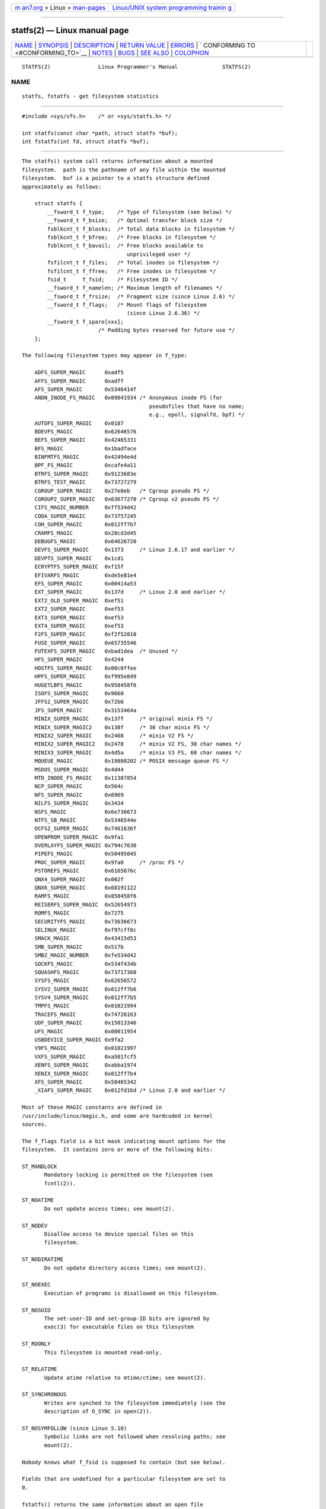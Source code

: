 .. container:: page-top

.. container:: nav-bar

   +----------------------------------+----------------------------------+
   | `m                               | `Linux/UNIX system programming   |
   | an7.org <../../../index.html>`__ | trainin                          |
   | > Linux >                        | g <http://man7.org/training/>`__ |
   | `man-pages <../index.html>`__    |                                  |
   +----------------------------------+----------------------------------+

--------------

statfs(2) — Linux manual page
=============================

+-----------------------------------+-----------------------------------+
| `NAME <#NAME>`__ \|               |                                   |
| `SYNOPSIS <#SYNOPSIS>`__ \|       |                                   |
| `DESCRIPTION <#DESCRIPTION>`__ \| |                                   |
| `RETURN VALUE <#RETURN_VALUE>`__  |                                   |
| \| `ERRORS <#ERRORS>`__ \|        |                                   |
| `                                 |                                   |
| CONFORMING TO <#CONFORMING_TO>`__ |                                   |
| \| `NOTES <#NOTES>`__ \|          |                                   |
| `BUGS <#BUGS>`__ \|               |                                   |
| `SEE ALSO <#SEE_ALSO>`__ \|       |                                   |
| `COLOPHON <#COLOPHON>`__          |                                   |
+-----------------------------------+-----------------------------------+
| .. container:: man-search-box     |                                   |
+-----------------------------------+-----------------------------------+

::

   STATFS(2)               Linux Programmer's Manual              STATFS(2)

NAME
-------------------------------------------------

::

          statfs, fstatfs - get filesystem statistics


---------------------------------------------------------

::

          #include <sys/vfs.h>    /* or <sys/statfs.h> */

          int statfs(const char *path, struct statfs *buf);
          int fstatfs(int fd, struct statfs *buf);


---------------------------------------------------------------

::

          The statfs() system call returns information about a mounted
          filesystem.  path is the pathname of any file within the mounted
          filesystem.  buf is a pointer to a statfs structure defined
          approximately as follows:

              struct statfs {
                  __fsword_t f_type;    /* Type of filesystem (see below) */
                  __fsword_t f_bsize;   /* Optimal transfer block size */
                  fsblkcnt_t f_blocks;  /* Total data blocks in filesystem */
                  fsblkcnt_t f_bfree;   /* Free blocks in filesystem */
                  fsblkcnt_t f_bavail;  /* Free blocks available to
                                           unprivileged user */
                  fsfilcnt_t f_files;   /* Total inodes in filesystem */
                  fsfilcnt_t f_ffree;   /* Free inodes in filesystem */
                  fsid_t     f_fsid;    /* Filesystem ID */
                  __fsword_t f_namelen; /* Maximum length of filenames */
                  __fsword_t f_frsize;  /* Fragment size (since Linux 2.6) */
                  __fsword_t f_flags;   /* Mount flags of filesystem
                                           (since Linux 2.6.36) */
                  __fsword_t f_spare[xxx];
                                  /* Padding bytes reserved for future use */
              };

          The following filesystem types may appear in f_type:

              ADFS_SUPER_MAGIC      0xadf5
              AFFS_SUPER_MAGIC      0xadff
              AFS_SUPER_MAGIC       0x5346414f
              ANON_INODE_FS_MAGIC   0x09041934 /* Anonymous inode FS (for
                                                  pseudofiles that have no name;
                                                  e.g., epoll, signalfd, bpf) */
              AUTOFS_SUPER_MAGIC    0x0187
              BDEVFS_MAGIC          0x62646576
              BEFS_SUPER_MAGIC      0x42465331
              BFS_MAGIC             0x1badface
              BINFMTFS_MAGIC        0x42494e4d
              BPF_FS_MAGIC          0xcafe4a11
              BTRFS_SUPER_MAGIC     0x9123683e
              BTRFS_TEST_MAGIC      0x73727279
              CGROUP_SUPER_MAGIC    0x27e0eb   /* Cgroup pseudo FS */
              CGROUP2_SUPER_MAGIC   0x63677270 /* Cgroup v2 pseudo FS */
              CIFS_MAGIC_NUMBER     0xff534d42
              CODA_SUPER_MAGIC      0x73757245
              COH_SUPER_MAGIC       0x012ff7b7
              CRAMFS_MAGIC          0x28cd3d45
              DEBUGFS_MAGIC         0x64626720
              DEVFS_SUPER_MAGIC     0x1373     /* Linux 2.6.17 and earlier */
              DEVPTS_SUPER_MAGIC    0x1cd1
              ECRYPTFS_SUPER_MAGIC  0xf15f
              EFIVARFS_MAGIC        0xde5e81e4
              EFS_SUPER_MAGIC       0x00414a53
              EXT_SUPER_MAGIC       0x137d     /* Linux 2.0 and earlier */
              EXT2_OLD_SUPER_MAGIC  0xef51
              EXT2_SUPER_MAGIC      0xef53
              EXT3_SUPER_MAGIC      0xef53
              EXT4_SUPER_MAGIC      0xef53
              F2FS_SUPER_MAGIC      0xf2f52010
              FUSE_SUPER_MAGIC      0x65735546
              FUTEXFS_SUPER_MAGIC   0xbad1dea  /* Unused */
              HFS_SUPER_MAGIC       0x4244
              HOSTFS_SUPER_MAGIC    0x00c0ffee
              HPFS_SUPER_MAGIC      0xf995e849
              HUGETLBFS_MAGIC       0x958458f6
              ISOFS_SUPER_MAGIC     0x9660
              JFFS2_SUPER_MAGIC     0x72b6
              JFS_SUPER_MAGIC       0x3153464a
              MINIX_SUPER_MAGIC     0x137f     /* original minix FS */
              MINIX_SUPER_MAGIC2    0x138f     /* 30 char minix FS */
              MINIX2_SUPER_MAGIC    0x2468     /* minix V2 FS */
              MINIX2_SUPER_MAGIC2   0x2478     /* minix V2 FS, 30 char names */
              MINIX3_SUPER_MAGIC    0x4d5a     /* minix V3 FS, 60 char names */
              MQUEUE_MAGIC          0x19800202 /* POSIX message queue FS */
              MSDOS_SUPER_MAGIC     0x4d44
              MTD_INODE_FS_MAGIC    0x11307854
              NCP_SUPER_MAGIC       0x564c
              NFS_SUPER_MAGIC       0x6969
              NILFS_SUPER_MAGIC     0x3434
              NSFS_MAGIC            0x6e736673
              NTFS_SB_MAGIC         0x5346544e
              OCFS2_SUPER_MAGIC     0x7461636f
              OPENPROM_SUPER_MAGIC  0x9fa1
              OVERLAYFS_SUPER_MAGIC 0x794c7630
              PIPEFS_MAGIC          0x50495045
              PROC_SUPER_MAGIC      0x9fa0     /* /proc FS */
              PSTOREFS_MAGIC        0x6165676c
              QNX4_SUPER_MAGIC      0x002f
              QNX6_SUPER_MAGIC      0x68191122
              RAMFS_MAGIC           0x858458f6
              REISERFS_SUPER_MAGIC  0x52654973
              ROMFS_MAGIC           0x7275
              SECURITYFS_MAGIC      0x73636673
              SELINUX_MAGIC         0xf97cff8c
              SMACK_MAGIC           0x43415d53
              SMB_SUPER_MAGIC       0x517b
              SMB2_MAGIC_NUMBER     0xfe534d42
              SOCKFS_MAGIC          0x534f434b
              SQUASHFS_MAGIC        0x73717368
              SYSFS_MAGIC           0x62656572
              SYSV2_SUPER_MAGIC     0x012ff7b6
              SYSV4_SUPER_MAGIC     0x012ff7b5
              TMPFS_MAGIC           0x01021994
              TRACEFS_MAGIC         0x74726163
              UDF_SUPER_MAGIC       0x15013346
              UFS_MAGIC             0x00011954
              USBDEVICE_SUPER_MAGIC 0x9fa2
              V9FS_MAGIC            0x01021997
              VXFS_SUPER_MAGIC      0xa501fcf5
              XENFS_SUPER_MAGIC     0xabba1974
              XENIX_SUPER_MAGIC     0x012ff7b4
              XFS_SUPER_MAGIC       0x58465342
              _XIAFS_SUPER_MAGIC    0x012fd16d /* Linux 2.0 and earlier */

          Most of these MAGIC constants are defined in
          /usr/include/linux/magic.h, and some are hardcoded in kernel
          sources.

          The f_flags field is a bit mask indicating mount options for the
          filesystem.  It contains zero or more of the following bits:

          ST_MANDLOCK
                 Mandatory locking is permitted on the filesystem (see
                 fcntl(2)).

          ST_NOATIME
                 Do not update access times; see mount(2).

          ST_NODEV
                 Disallow access to device special files on this
                 filesystem.

          ST_NODIRATIME
                 Do not update directory access times; see mount(2).

          ST_NOEXEC
                 Execution of programs is disallowed on this filesystem.

          ST_NOSUID
                 The set-user-ID and set-group-ID bits are ignored by
                 exec(3) for executable files on this filesystem

          ST_RDONLY
                 This filesystem is mounted read-only.

          ST_RELATIME
                 Update atime relative to mtime/ctime; see mount(2).

          ST_SYNCHRONOUS
                 Writes are synched to the filesystem immediately (see the
                 description of O_SYNC in open(2)).

          ST_NOSYMFOLLOW (since Linux 5.10)
                 Symbolic links are not followed when resolving paths; see
                 mount(2).

          Nobody knows what f_fsid is supposed to contain (but see below).

          Fields that are undefined for a particular filesystem are set to
          0.

          fstatfs() returns the same information about an open file
          referenced by descriptor fd.


-----------------------------------------------------------------

::

          On success, zero is returned.  On error, -1 is returned, and
          errno is set to indicate the error.


-----------------------------------------------------

::

          EACCES (statfs()) Search permission is denied for a component of
                 the path prefix of path.  (See also path_resolution(7).)

          EBADF  (fstatfs()) fd is not a valid open file descriptor.

          EFAULT buf or path points to an invalid address.

          EINTR  The call was interrupted by a signal; see signal(7).

          EIO    An I/O error occurred while reading from the filesystem.

          ELOOP  (statfs()) Too many symbolic links were encountered in
                 translating path.

          ENAMETOOLONG
                 (statfs()) path is too long.

          ENOENT (statfs()) The file referred to by path does not exist.

          ENOMEM Insufficient kernel memory was available.

          ENOSYS The filesystem does not support this call.

          ENOTDIR
                 (statfs()) A component of the path prefix of path is not a
                 directory.

          EOVERFLOW
                 Some values were too large to be represented in the
                 returned struct.


-------------------------------------------------------------------

::

          Linux-specific.  The Linux statfs() was inspired by the 4.4BSD
          one (but they do not use the same structure).


---------------------------------------------------

::

          The __fsword_t type used for various fields in the statfs
          structure definition is a glibc internal type, not intended for
          public use.  This leaves the programmer in a bit of a conundrum
          when trying to copy or compare these fields to local variables in
          a program.  Using unsigned int for such variables suffices on
          most systems.

          The original Linux statfs() and fstatfs() system calls were not
          designed with extremely large file sizes in mind.  Subsequently,
          Linux 2.6 added new statfs64() and fstatfs64() system calls that
          employ a new structure, statfs64.  The new structure contains the
          same fields as the original statfs structure, but the sizes of
          various fields are increased, to accommodate large file sizes.
          The glibc statfs() and fstatfs() wrapper functions transparently
          deal with the kernel differences.

          Some systems have only <sys/vfs.h>, other systems also have
          <sys/statfs.h>, where the former includes the latter.  So it
          seems including the former is the best choice.

          LSB has deprecated the library calls statfs() and fstatfs() and
          tells us to use statvfs(3) and fstatvfs(3) instead.

      The f_fsid field
          Solaris, Irix, and POSIX have a system call statvfs(2) that
          returns a struct statvfs (defined in <sys/statvfs.h>) containing
          an unsigned long f_fsid.  Linux, SunOS, HP-UX, 4.4BSD have a
          system call statfs() that returns a struct statfs (defined in
          <sys/vfs.h>) containing a fsid_t f_fsid, where fsid_t is defined
          as struct { int val[2]; }.  The same holds for FreeBSD, except
          that it uses the include file <sys/mount.h>.

          The general idea is that f_fsid contains some random stuff such
          that the pair (f_fsid,ino) uniquely determines a file.  Some
          operating systems use (a variation on) the device number, or the
          device number combined with the filesystem type.  Several
          operating systems restrict giving out the f_fsid field to the
          superuser only (and zero it for unprivileged users), because this
          field is used in the filehandle of the filesystem when NFS-
          exported, and giving it out is a security concern.

          Under some operating systems, the fsid can be used as the second
          argument to the sysfs(2) system call.


-------------------------------------------------

::

          From Linux 2.6.38 up to and including Linux 3.1, fstatfs() failed
          with the error ENOSYS for file descriptors created by pipe(2).


---------------------------------------------------------

::

          stat(2), statvfs(3), path_resolution(7)

COLOPHON
---------------------------------------------------------

::

          This page is part of release 5.13 of the Linux man-pages project.
          A description of the project, information about reporting bugs,
          and the latest version of this page, can be found at
          https://www.kernel.org/doc/man-pages/.

   Linux                          2021-03-22                      STATFS(2)

--------------

Pages that refer to this page: `stat(1) <../man1/stat.1.html>`__, 
`open(2) <../man2/open.2.html>`__, 
`syscalls(2) <../man2/syscalls.2.html>`__, 
`ustat(2) <../man2/ustat.2.html>`__, 
`fpathconf(3) <../man3/fpathconf.3.html>`__, 
`statvfs(3) <../man3/statvfs.3.html>`__, 
`xfsctl(3) <../man3/xfsctl.3.html>`__, 
`fuse(4) <../man4/fuse.4.html>`__, 
`fanotify(7) <../man7/fanotify.7.html>`__, 
`xfs_io(8) <../man8/xfs_io.8.html>`__

--------------

`Copyright and license for this manual
page <../man2/statfs.2.license.html>`__

--------------

.. container:: footer

   +-----------------------+-----------------------+-----------------------+
   | HTML rendering        |                       | |Cover of TLPI|       |
   | created 2021-08-27 by |                       |                       |
   | `Michael              |                       |                       |
   | Ker                   |                       |                       |
   | risk <https://man7.or |                       |                       |
   | g/mtk/index.html>`__, |                       |                       |
   | author of `The Linux  |                       |                       |
   | Programming           |                       |                       |
   | Interface <https:     |                       |                       |
   | //man7.org/tlpi/>`__, |                       |                       |
   | maintainer of the     |                       |                       |
   | `Linux man-pages      |                       |                       |
   | project <             |                       |                       |
   | https://www.kernel.or |                       |                       |
   | g/doc/man-pages/>`__. |                       |                       |
   |                       |                       |                       |
   | For details of        |                       |                       |
   | in-depth **Linux/UNIX |                       |                       |
   | system programming    |                       |                       |
   | training courses**    |                       |                       |
   | that I teach, look    |                       |                       |
   | `here <https://ma     |                       |                       |
   | n7.org/training/>`__. |                       |                       |
   |                       |                       |                       |
   | Hosting by `jambit    |                       |                       |
   | GmbH                  |                       |                       |
   | <https://www.jambit.c |                       |                       |
   | om/index_en.html>`__. |                       |                       |
   +-----------------------+-----------------------+-----------------------+

--------------

.. container:: statcounter

   |Web Analytics Made Easy - StatCounter|

.. |Cover of TLPI| image:: https://man7.org/tlpi/cover/TLPI-front-cover-vsmall.png
   :target: https://man7.org/tlpi/
.. |Web Analytics Made Easy - StatCounter| image:: https://c.statcounter.com/7422636/0/9b6714ff/1/
   :class: statcounter
   :target: https://statcounter.com/
